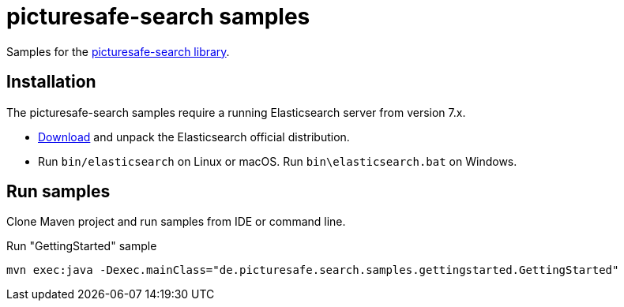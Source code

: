 = picturesafe-search samples

Samples for the https://github.com/picturesafe/picturesafe-search[picturesafe-search library].

== Installation

The picturesafe-search samples require a running Elasticsearch server from version 7.x.

* https://www.elastic.co/downloads/elasticsearch[Download] and unpack the Elasticsearch official distribution.
* Run `bin/elasticsearch` on Linux or macOS. Run `bin\elasticsearch.bat` on Windows.

== Run samples

Clone Maven project and run samples from IDE or command line.

.Run "GettingStarted" sample
[source]
----
mvn exec:java -Dexec.mainClass="de.picturesafe.search.samples.gettingstarted.GettingStarted"
----